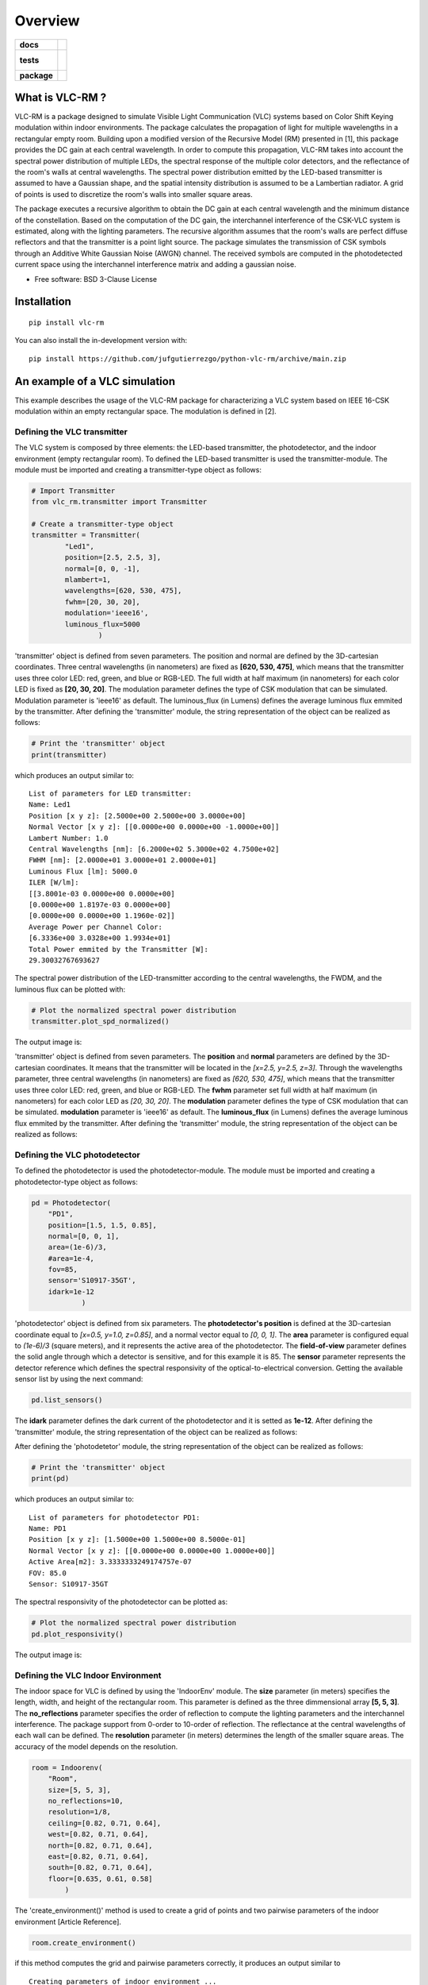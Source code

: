 ========
Overview
========

.. start-badges

.. list-table::
    :stub-columns: 1

    * - docs
      - |docs|
    * - tests
      - |
        |
    * - package
      - | |version| |wheel| |supported-versions| |supported-implementations|
        | |commits-since|
.. |docs| image:: https://readthedocs.org/projects/python-vlc-rm/badge/?style=flat
    :target: https://python-vlc-rm.readthedocs.io/
    :alt: Documentation Status

.. |version| image:: https://img.shields.io/pypi/v/vlc-rm.svg
    :alt: PyPI Package latest release
    :target: https://pypi.org/project/vlc-rm

.. |wheel| image:: https://img.shields.io/pypi/wheel/vlc-rm.svg
    :alt: PyPI Wheel
    :target: https://pypi.org/project/vlc-rm

.. |supported-versions| image:: https://img.shields.io/pypi/pyversions/vlc-rm.svg
    :alt: Supported versions
    :target: https://pypi.org/project/vlc-rm

.. |supported-implementations| image:: https://img.shields.io/pypi/implementation/vlc-rm.svg
    :alt: Supported implementations
    :target: https://pypi.org/project/vlc-rm

.. |commits-since| image:: https://img.shields.io/github/commits-since/jufgutierrezgo/python-vlc-rm/v0.0.0.svg
    :alt: Commits since latest release
    :target: https://github.com/jufgutierrezgo/python-vlc-rm/compare/v0.0.0...main



.. end-badges

What is VLC-RM ?
================

VLC-RM is a package designed to simulate Visible Light Communication (VLC) systems based on Color Shift Keying 
modulation within indoor environments. The package calculates the propagation of light for multiple wavelengths 
in a rectangular empty room. Building upon a modified version of the Recursive Model (RM) presented in [1], 
this package provides the DC gain at each central wavelength. In order to compute this propagation, VLC-RM 
takes into account the spectral power distribution of multiple LEDs, the spectral response of the multiple 
color detectors, and the reflectance of the room's walls at central wavelengths. The spectral power distribution 
emitted by the LED-based transmitter is assumed to have a Gaussian shape, and the spatial intensity distribution 
is assumed to be a Lambertian radiator. A grid of points is used to discretize the room's walls into smaller square areas.

The package executes a recursive algorithm to obtain the DC gain at each central wavelength and the minimum 
distance of the constellation. Based on the computation of the DC gain, the interchannel interference of the CSK-VLC 
system is estimated, along with the lighting parameters. The recursive algorithm assumes that the room's walls are 
perfect diffuse reflectors and that the transmitter is a point light source. The package simulates the transmission 
of CSK symbols through an Additive White Gaussian Noise (AWGN) channel. The received symbols are computed in the 
photodetected current space using the interchannel interference matrix and adding a gaussian noise.     


* Free software: BSD 3-Clause License

Installation
============

::

    pip install vlc-rm

You can also install the in-development version with::

    pip install https://github.com/jufgutierrezgo/python-vlc-rm/archive/main.zip



An example of a VLC simulation
===============================

This example describes the usage of the VLC-RM package for characterizing a VLC system 
based on IEEE 16-CSK modulation within an empty rectangular space. The modulation 
is defined in [2]. 

Defining the VLC transmitter
----------------------------

The VLC system is composed by three elements: the LED-based transmitter, the photodetector, 
and the indoor environment (empty rectangular room). To defined the LED-based transmitter 
is used the transmitter-module. The module must be imported and creating a transmitter-type object 
as follows:

.. code-block:: python

    # Import Transmitter
    from vlc_rm.transmitter import Transmitter

    # Create a transmitter-type object 
    transmitter = Transmitter(
            "Led1",
            position=[2.5, 2.5, 3],
            normal=[0, 0, -1],
            mlambert=1,
            wavelengths=[620, 530, 475],
            fwhm=[20, 30, 20],
            modulation='ieee16',
            luminous_flux=5000
                    )

'transmitter' object is defined from seven parameters. The position and normal are defined by the 
3D-cartesian coordinates. Three central wavelengths (in nanometers) are fixed as **[620, 530, 475]**, 
which means that the transmitter uses three color LED: red, green, and blue or RGB-LED. The full 
width at half maximum (in nanometers) for each color LED is fixed as **[20, 30, 20]**. The modulation 
parameter defines the type of CSK modulation that can be simulated. Modulation parameter is 'ieee16' 
as default. The luminous_flux (in Lumens) defines the average luminous flux emmited by the transmitter.
After defining the 'transmitter' module, the string representation of the object can be realized as follows:  

.. code-block:: python
    
    # Print the 'transmitter' object
    print(transmitter)
    

which produces an output similar to::

    List of parameters for LED transmitter: 
    Name: Led1
    Position [x y z]: [2.5000e+00 2.5000e+00 3.0000e+00] 
    Normal Vector [x y z]: [[0.0000e+00 0.0000e+00 -1.0000e+00]] 
    Lambert Number: 1.0 
    Central Wavelengths [nm]: [6.2000e+02 5.3000e+02 4.7500e+02] 
    FWHM [nm]: [2.0000e+01 3.0000e+01 2.0000e+01]
    Luminous Flux [lm]: 5000.0
    ILER [W/lm]: 
    [[3.8001e-03 0.0000e+00 0.0000e+00]
    [0.0000e+00 1.8197e-03 0.0000e+00]
    [0.0000e+00 0.0000e+00 1.1960e-02]] 
    Average Power per Channel Color: 
    [6.3336e+00 3.0328e+00 1.9934e+01] 
    Total Power emmited by the Transmitter [W]: 
    29.30032767693627 

The spectral power distribution of the LED-transmitter according to the central wavelengths,
the FWDM, and the luminous flux can be plotted with:

.. code-block:: python
    
    # Plot the normalized spectral power distribution 
    transmitter.plot_spd_normalized()
    
The output image is:

.. image:: images_example/spd_norm.png

'transmitter' object is defined from seven parameters. The **position** and **normal** parameters are defined by the 
3D-cartesian coordinates. It means that the transmitter will be located in the *[x=2.5, y=2.5, z=3]*.
Through the wavelengths parameter, three central wavelengths (in nanometers) are fixed as *[620, 530, 475]*, 
which means that the transmitter uses three color LED: red, green, and blue or RGB-LED. The **fwhm** parameter set 
full width at half maximum (in nanometers) for each color LED as *[20, 30, 20]*. The **modulation**
parameter defines the type of CSK modulation that can be simulated. **modulation** parameter is 'ieee16' 
as default. The **luminous_flux** (in Lumens) defines the average luminous flux emmited by the transmitter.
After defining the 'transmitter' module, the string representation of the object can be realized as follows:  


Defining the VLC photodetector
------------------------------

To defined the photodetector is used the photodetector-module. The module must be imported 
and creating a photodetector-type object as follows:

.. code-block:: python

    pd = Photodetector(
        "PD1",
        position=[1.5, 1.5, 0.85],
        normal=[0, 0, 1],
        area=(1e-6)/3,
        #area=1e-4,
        fov=85,
        sensor='S10917-35GT',
        idark=1e-12
                )


'photodetector' object is defined from six parameters. The **photodetector's position**
is defined at the 3D-cartesian coordinate equal to *[x=0.5, y=1.0, z=0.85]*, and a normal 
vector equal to *[0, 0, 1]*. The **area** parameter is configured equal to *(1e-6)/3* 
(square meters), and it represents the active area of the photodetector. The **field-of-view** 
parameter defines the solid angle through which a detector is sensitive, and for this example it is 85.  
The **sensor** parameter represents the detector reference which defines the spectral responsivity of 
the optical-to-electrical conversion. Getting the available sensor list by using  
the next command:

.. code-block:: python

    pd.list_sensors()

The **idark** parameter defines the dark current of the photodetector and it is setted as
**1e-12**. After defining the 'transmitter' module, the string representation of 
the object can be realized as follows:

After defining the 'photodetetor' module, the string representation of the object can be realized as follows:  

.. code-block:: python
    
    # Print the 'transmitter' object
    print(pd)
    

which produces an output similar to::

    List of parameters for photodetector PD1: 
    Name: PD1 
    Position [x y z]: [1.5000e+00 1.5000e+00 8.5000e-01] 
    Normal Vector [x y z]: [[0.0000e+00 0.0000e+00 1.0000e+00]] 
    Active Area[m2]: 3.3333333249174757e-07 
    FOV: 85.0 
    Sensor: S10917-35GT


The spectral responsivity of the photodetector can be plotted as:

.. code-block:: python
    
    # Plot the normalized spectral power distribution 
    pd.plot_responsivity()
   
The output image is:

.. image:: images_example/responsivity.png

Defining the VLC Indoor Environment
-----------------------------------

The indoor space for VLC is defined by using the 'IndoorEnv' module. The **size** parameter (in meters)
specifies the length, width, and height of the rectangular room. This parameter is defined 
as the three dimmensional array **[5, 5, 3]**. The **no_reflections** 
parameter specifies the order of reflection to compute the lighting parameters and 
the interchannel interference. The package support from 0-order to 10-order of reflection. 
The reflectance  at the central wavelengths of each wall can be defined. 
The **resolution** parameter (in meters) determines the length 
of the smaller square areas. The accuracy of the model depends on the resolution.  

.. code-block:: python

    room = Indoorenv(
        "Room",
        size=[5, 5, 3],
        no_reflections=10,
        resolution=1/8,
        ceiling=[0.82, 0.71, 0.64],
        west=[0.82, 0.71, 0.64],
        north=[0.82, 0.71, 0.64],
        east=[0.82, 0.71, 0.64],
        south=[0.82, 0.71, 0.64],
        floor=[0.635, 0.61, 0.58]
            )


The 'create_environment()' method  is used to create a grid 
of points and two pairwise parameters of the indoor environment [Article Reference].

.. code-block:: python

    room.create_environment()

if this method computes the grid and pairwise parameters correctly, it 
produces an output similar to ::


    Creating parameters of indoor environment ...
    Parameters created!


Simulate the indoor VLC system
------------------------------

The simulation of the indoor CSK-based VLC is carried out by the 'RecursiveModel' module, which is defined as following.

.. code-block:: python

    # Define Channel Model
    channel_model = Recursivemodel(
        "ChannelModelA",
        transmitter,
        pd,
        room
        )

the 'channel_model' is an object that is defined from the **transmitter**, **pd**, and **room** objects. The 
channel simulation is executed through the 'simulate_channel()' method.


.. code-block:: python
    
    # Simulate indoor channel
    channel_model.simulate_channel()    

if this method simulates succesfully, it produces an output similar to ::

    Creating parameters of indoor environment ...
    Parameters created!


To Get the simulation results can be used the print function:

.. code-block:: python

    # Print results of the simualtion
    print(channel_model)   

obtaining an output similar to::

    |=============== Simulation results ================|
    Name: ChannelModelA 
    DC-Gain with respect to 1-W [W]: 
    [2.0109e-08 1.7362e-08 1.6087e-08] 
    Crosstalk Matrix at 5000.0-lm: 
    [[2.0059e-08 3.6404e-12 1.0877e-12]
    [3.0197e-10 1.0295e-08 4.6459e-09]
    [1.0395e-10 1.6943e-09 6.0081e-08]] 
    Lighting Parameters at 5000.0-lm 
    Illuminance [lx]: [[2.6779e+02]] 
    CIExyz: [[2.5761e-01 2.0534e-01 5.3705e-01]] 
    CCT: [[-3.8226e+06]] 
    CRI: [[1.4296e+01]] 
    Min-Distance: 6.914522683100047e-09 


The VLC-RM package reports the radiometric power received at the photodetector
when each LED radiates 1 W. The Crosstalk matrix at the luminous flux is reported.
This matrix related the transmitted symbols represented in the luminous flux space,
and the received symbols represented in the current space. The minimum distance 
is reported according to the Crosstalk matrix, and the constellation 
at the transmitter. The illuminance, the CIE color coordinates, 
and the color rendering index. The VLR-RM uses the Luxpy Python package (https://pypi.org/project/luxpy/) 
to computes  phometric and colorimetric indexes.



Documentation
=============


https://python-vlc-rm.readthedocs.io/


Development
===========

To run all the tests run::

    tox

Note, to combine the coverage data from all the tox environments run:

.. list-table::
    :widths: 10 90
    :stub-columns: 1

    - - Windows
      - ::

            set PYTEST_ADDOPTS=--cov-append
            tox

    - - Other
      - ::

            PYTEST_ADDOPTS=--cov-append tox

References
===========

[1] Barry, J. R., Kahn, J. M., Krause, W. J., Lee, E. A., & Messerschmitt, D. G. (1993). 
Simulation of multipath impulse response for indoor wireless optical channels. IEEE journal on selected areas in communications, 11(3), 367-379.

[2] IEEE Standards Association. (2019). IEEE Standard for Local and metropolitan area networks—Part 15.7: 
Short-Range Optical Wireless Communications (IEEE Std 802.15.7-2018, Revision of IEEE Std 802.15.7-2011) (pp. 1-407). 
https://ieeexplore.ieee.org/document/8697198